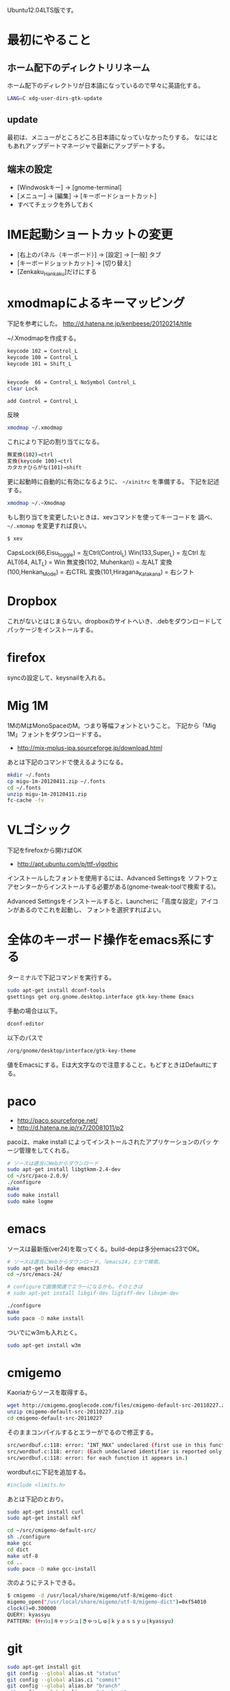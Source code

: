 # @layout post
# @title (超個人的)Ubuntuインストール後にやることまとめ
# @date 2012-5-5 
# @tag ubuntu
#+OPTIONS: toc:t

Ubuntu12.04LTS版です。

* 最初にやること
** ホーム配下のディレクトリリネーム
ホーム配下のディレクトリが日本語になっているので早々に英語化する。
#+begin_src sh
LANG=C xdg-user-dirs-gtk-update
#+end_src
** update
最初は、メニューがところどころ日本語になっていなかったりする。
なにはともあれアップデートマネージャで最新にアップデートする。

** 端末の設定
- [Windwoskキー] -> [gnome-terminal]
- [メニュー] -> [編集] -> [キーボードショートカット] 
- すべてチェックを外しておく
* IME起動ショートカットの変更
- [右上のパネル（キーボード）] -> [設定] -> [一般] タブ
- [キーボードショットカット] -> [切り替え] 
- [Zenkaku_Hankaku]だけにする

* xmodmapによるキーマッピング
下記を参考にした。
http://d.hatena.ne.jp/kenbeese/20120214/title

~/.Xmodmapを作成する。
#+begin_src sh
keycode 102 = Control_L
keycode 100 = Control_L
keycode 101 = Shift_L


keycode  66 = Control_L NoSymbol Control_L
clear Lock

add Control = Control_L
#+end_src

反映
#+begin_src sh
xmodmap ~/.xmodmap
#+end_src

これにより下記の割り当てになる。
#+begin_src sh
無変換(102)→ctrl
変換(keycode 100)→ctrl
カタカナひらがな(101)→shift
#+end_src


更に起動時に自動的に有効になるように、 =~/xinitrc= を準備する。
下記を記述する。
#+BEGIN_SRC sh
xmodmap ~/.~Xmodmap
#+END_SRC

もし割り当てを変更したいときは、xevコマンドを使ってキーコードを
調べ、 =~/.xmomap= を変更すれば良い。
#+BEGIN_SRC sh
$ xev
#+END_SRC
CapsLock(66,Eisu_toggle)  = 左Ctrl(Control_L)
Win(133,Super_L) = 左Ctrl
左ALT(64, ALT_L) = Win
無変換(102, Muhenkan)) = 左ALT
変換(100,Henkan_Mode) = 右CTRL
変換(101,Hiragana_Katakana) = 右シフト

* Dropbox
これがないとはじまらない。dropboxのサイトへいき、.debをダウンロードしてパッケージをインストールする。
* firefox
syncの設定して、keysnailを入れる。

* Mig 1M 
1MのMはMonoSpaceのM。つまり等幅フォントということ。
下記から「Mig 1M」フォントをダウンロードする。
- http://mix-mplus-ipa.sourceforge.jp/download.html
あとは下記のコマンドで使えるようになる。
#+begin_src sh
mkdir ~/.fonts 
cp migu-1m-20120411.zip ~/.fonts
cd ~/.fonts 
unzip migu-1m-20120411.zip
fc-cache -fv
#+end_src

* VLゴシック
下記をfirefoxから開けばOK
- http://apt.ubuntu.com/p/ttf-vlgothic

インストールしたフォントを使用するには、Advanced Settingsを
ソフトウェアセンターからインストールする必要がある(gnome-tweak-toolで検索する)。

Advanced Settingsをインストールすると、Launcherに「高度な設定」アイコンがあるのでこれを起動し、
フォントを選択すればよい。

* 全体のキーボード操作をemacs系にする
ターミナルで下記コマンドを実行する。
#+begin_src sh
sudo apt-get install dconf-tools
gsettings get org.gnome.desktop.interface gtk-key-theme Emacs
#+end_src

手動の場合は以下。
#+begin_src sh
dconf-editor
#+end_src

以下のパスで
#+begin_src sh
/org/gnome/desktop/interface/gtk-key-theme
#+end_src
値をEmacsにする。Eは大文字なので注意すること。もどすときはDefaultにする。

* paco
- http://paco.sourceforge.net/
- http://d.hatena.ne.jp/rx7/20081011/p2

pacoは、make install によってインストールされたアプリケーションのパッ
ケージ管理をしてくれる。

#+begin_src sh
# ソースは適当にWebからダウンロード
sudo apt-get install libgtkmm-2.4-dev
cd ~/src/paco-2.0.9/
./configure
make
sudo make install
sudo make logme
#+end_src

* emacs
ソースは最新版(ver24)を取ってくる。build-depは多分emacs23でOK。
#+begin_src sh
# ソースは適当にWebからダウンロード。「emacs24」とかで検索。
sudo apt-get build-dep emacs23
cd ~/src/emacs-24/

# configureで画像関連でエラーになるかも。そのときは
# sudo apt-get install libgif-dev ligtiff-dev libxpm-dev

./configure
make
sudo paco -D make install
#+end_src
ついでにw3mも入れとく。
#+begin_src sh
sudo apt-get install w3m
#+end_src

* cmigemo
Kaoriaからソースを取得する。
#+begin_src sh
wget http://cmigemo.googlecode.com/files/cmigemo-default-src-20110227.zip
unzip cmigemo-default-src-20110227.zip
cd cmigemo-default-src-20110227
#+end_src

そのままコンパイルするとエラーがでるので修正する。
#+begin_src sh
src/wordbuf.c:118: error: ‘INT_MAX’ undeclared (first use in this function)
src/wordbuf.c:118: error: (Each undeclared identifier is reported only once
src/wordbuf.c:118: error: for each function it appears in.)
#+end_src
wordbuf.cに下記を追加する。
#+begin_src sh
#include <limits.h>
#+end_src

あとは下記のとおり。
#+begin_src sh
sudo apt-get install curl
sudo apt-get install nkf

cd ~/src/cmigemo-default-src/
sh ./configure 
make gcc
cd dict
make utf-8
cd ..
sudo paco -D make gcc-install
#+end_src

次のようにテストできる。
#+begin_src sh
$ cmigemo -d /usr/local/share/migemo/utf-8/migemo-dict
migemo_open("/usr/local/share/migemo/utf-8/migemo-dict")=0xf54010
clock()=0.300000
QUERY: kyassyu
PATTERN: (ｷｬｯｼｭ|キャッシュ|きゃっしゅ|ｋｙａｓｓｙｕ|kyassyu)
#+end_src

* git
#+BEGIN_SRC sh
sudo apt-get install git
git config --global alias.st "status"
git config --global alias.ci "commit"
git config --global alias.br "branch"
git config --global alias.co "checkout"
git config --global color.ui "auto"
git config --global core.pager "cat"
git config --global user.email "hoge@faga.com"
git config --global user.name "hoge"
#+END_SRC

* skk(uim)
ubuntuは、標準でiBusを使用しているが、ibus-sskは
変換時にemacsのキーバインドが使えないので、
変わりにuimというインプットメソッドがあるので入れてみる。
- http://ubuntu-note.blog.so-net.ne.jp/2010-10-17-1

#+begin_src sh
sudo apt-get install uim uim-skk
#+end_src

- 設定　言語サポート　「キーボードに使うIMシステム」
- uimを選択
その後ログアウトすれば使用できるようになる。
- Dashでuimを入力すると設定画面が表示される
- ツールバーは表示できない。

emacsと重複するため、SKKの起動キーを変更する。
- [設定] -> [SKKキー設定1] 
- Zenkaku_Hankakuだけにする

* jdk
下記よりjdk最新版を取得する。
- http://www.oracle.com/technetwork/java/javase/downloads/index.html

CUIから最新版をダウンロードする場合。
#+BEGIN_SRC sh
wget --no-cookies --header "Cookie: gpw_e24=http%3A%2F%2Fwww.oracle.com" -O jdk-6u41-linux-i586.bin 'http://download.oracle.com/otn-pub/java/jdk/6u41-b02/jdk-6u41-linux-i586.bin'
#+END_SRC

解凍したディレクトリを移動する。
#+begin_src sh
sudo mkdir /usr/lib/jvm/
sudo mv ./jdk1.7.0_04/ /usr/lib/jvm/jdk1.7.0
#+end_src

下記でインストールする。
#+begin_src sh
sudo update-alternatives --install "/usr/bin/java" "java" "/usr/lib/jvm/jdk1.7.0/bin/java" 1
sudo update-alternatives --install "/usr/bin/javac" "javac" "/usr/lib/jvm/jdk1.7.0/bin/javac" 1
sudo update-alternatives --install "/usr/bin/javap" "javap" "/usr/lib/jvm/jdk1.7.0/bin/javap" 1
sudo update-alternatives --install "/usr/bin/javaws" "javaws" "/usr/lib/jvm/jdk1.7.0/bin/javaws" 1
#+end_src

複数のjavaがあれば、下記でデフォルトにするコマンドを選択する。
今回はoracleJavaのみなので必要ない。
#+begin_src sh
sudo update-alternatives --config java
#+end_src

下記で確認する。
#+begin_src sh
java -version
javac
javap
javaws
#+end_src

** 参考
- http://radi0ant.hatenablog.com/entry/2011/12/29/015013
- http://askubuntu.com/questions/55848/how-do-i-install-oracle-java-jdk-7

* lein(clojure)
binディレクトリを作成する。
#+begin_src sh
$ cd ~
$ mkdir bin
$ vi .bashrch
# 下記を追加
export PATH=~/bin
#+end_src

leinをインストールする。
#+begin_src sh
cd ~/bin
wget https://raw.github.com/technomancy/leiningen/stable/bin/lein
chmod +x lein
./elin repl # ダウンロード後、repl開始
#+end_src

* eclipse
- http://gihyo.jp/admin/serial/01/ubuntu-recipe/0167

ソフトウェアセンターから「eclipse」」とpleiadesをインストールする。
その後、/etc/eclipse.iniを編集する。
#+begin_src sh
-javaagent:/usr/lib/eclipse/plugins/jp.sourceforge.mergedoc.pleiades/pleiades.jar
#+end_src
この時、eclipse.iniのそれぞれのパラメータの改行位置がおかしいことがあるので、その時は適切に編集する。
編集が終ったら、Dashメニューより起動して日本語化されていることを確認す
る。

* その他
** DVDについて
DVDをみるためには以下のインストールが必要。
#+BEGIN_SRC sh
$ sudo apt-get install ubuntu-restricted-extras
$ sudo sh /usr/share/doc/libdvdread4/install-css.sh
#+END_SRC
- iso マウントには Frius ISO mount
- dvd バックアップには、k9 copy

** vmwareなどでインストールしたときにlocaleに日本語がない場合
#+begin_src sh
sudo apt-get install language-pack-ja
sudo dpkg-reconfigure locales
#+end_src

** クリップボード履歴
#+begin_src sh
sudo apt-get install parcellite
#+end_src

** スクリーンショット
Ubuntuでは標準でスクリーンショットがあって、PrintScrキーを押下するだけでアクティブウィンドウが
png形式でキャプチャされる。
けれども、この場合、クライアント領域だけのキャプチャになるので用途によっては不便である。
その編の問題を解決してくれるソフトがShutterである
#+begin_src sh
sudo apt-get install shutter
#+end_src

http://ankyo.blog.so-net.ne.jp/2011-04-07

* 日本語IMEについて
Linuxは、日本語入力には３つのソフトウェアが必要。
- 日本の文字を入力するためのシステムであるインプットメソッド
- かな漢字の変換をするシステム
- 両者をつなぐ日本語ブリッジ

- インプットメソッドの例
 - SCIM
 - iBus
 - uim

- かな漢字変換システムの例
 - Anthy
 - MOZC
 - SKK

- 日本語ブリッジの例
 - ibus-mozc
 - uim-skk
 - scim-anthy

最近のUbuntuでは、インプットメソッドに、iBus,
かな漢字変換システムには、Anthyを使用している。


